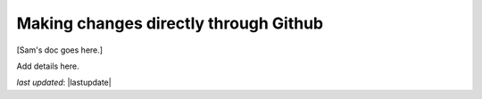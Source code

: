 .. _contributing_make_changes_through_github:



Making changes directly through Github
==========================================

[Sam's doc goes here.]


Add details here.

*last updated*: |lastupdate|
